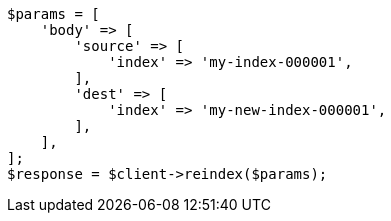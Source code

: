 // docs/reindex.asciidoc:25

[source, php]
----
$params = [
    'body' => [
        'source' => [
            'index' => 'my-index-000001',
        ],
        'dest' => [
            'index' => 'my-new-index-000001',
        ],
    ],
];
$response = $client->reindex($params);
----
